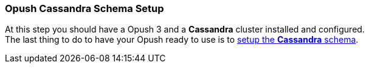 === Opush *Cassandra* Schema Setup

At this step you should have a Opush 3 and a *Cassandra* cluster installed and configured. +
The last thing to do to have your Opush ready to use is to <<_opush_cassandra_schema,setup the *Cassandra* schema>>.

